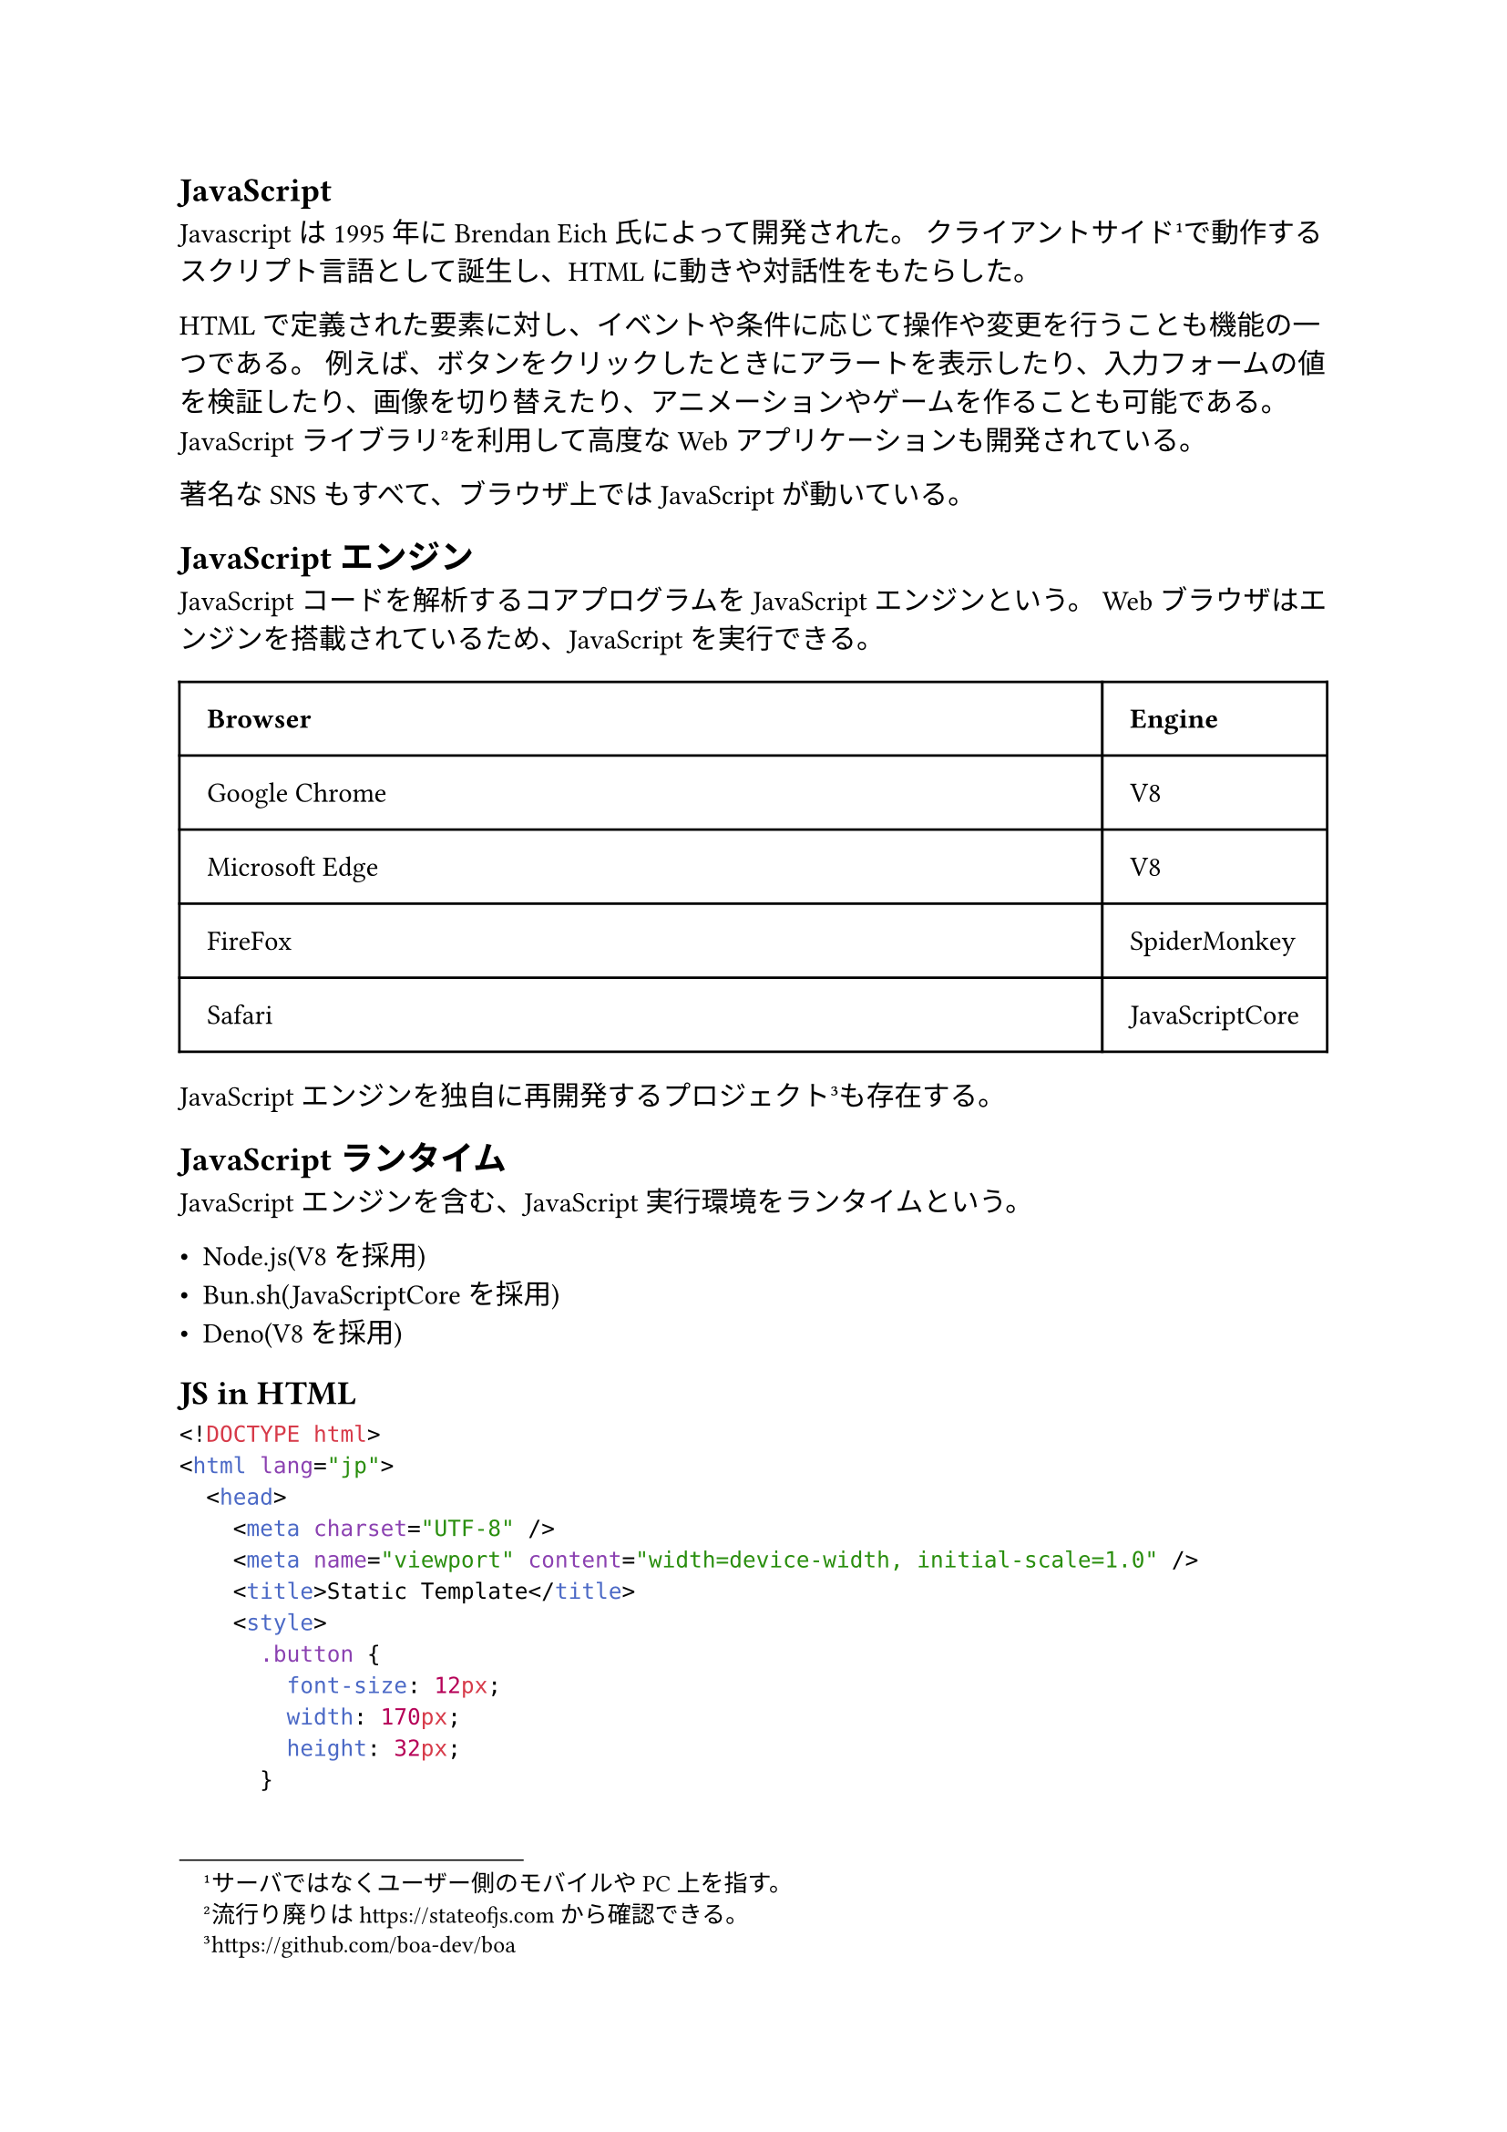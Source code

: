 == JavaScript

Javascriptは1995年にBrendan Eich氏によって開発された。
クライアントサイド#footnote[サーバではなくユーザー側のモバイルやPC上を指す。]で動作するスクリプト言語として誕生し、HTMLに動きや対話性をもたらした。

HTMLで定義された要素に対し、イベントや条件に応じて操作や変更を行うことも機能の一つである。
例えば、ボタンをクリックしたときにアラートを表示したり、入力フォームの値を検証したり、画像を切り替えたり、アニメーションやゲームを作ることも可能である。
JavaScriptライブラリ#footnote[流行り廃りは https://stateofjs.com から確認できる。]を利用して高度なWebアプリケーションも開発されている。

著名なSNSもすべて、ブラウザ上ではJavaScriptが動いている。

== JavaScriptエンジン

JavaScriptコードを解析するコアプログラムをJavaScriptエンジンという。
Webブラウザはエンジンを搭載されているため、JavaScriptを実行できる。

#table(
  columns: (1fr, auto),
  inset: 1em,
  align: horizon,
  [*Browser*], [*Engine*],
  "Google Chrome",
  "V8",
  "Microsoft Edge",
  "V8",
  "FireFox",
  "SpiderMonkey",
  "Safari",
  "JavaScriptCore"
)

JavaScriptエンジンを独自に再開発するプロジェクト#footnote[https://github.com/boa-dev/boa]も存在する。

== JavaScriptランタイム

JavaScriptエンジンを含む、JavaScript実行環境をランタイムという。

- Node.js(V8を採用)
- Bun.sh(JavaScriptCoreを採用)
- Deno(V8を採用)

== JS in HTML

```html
<!DOCTYPE html>
<html lang="jp">
  <head>
    <meta charset="UTF-8" />
    <meta name="viewport" content="width=device-width, initial-scale=1.0" />
    <title>Static Template</title>
    <style>
      .button {
        font-size: 12px;
        width: 170px;
        height: 32px;
      }

      #toast {
        display: flex;
        visibility: hidden;
        height: 60px;
        width: 300px;
        border: 1px solid rgba(0, 0, 0, 0.1);
        border-radius: 3px;
        position: absolute;
        top: 50%;
        left: 50%;
        transform: translate(-50%, -50%);
      }

      #toast > p {
        margin: auto 8px;
        font-size: 14px;
        color: #155724;
        letter-spacing: 0;
        line-height: 18px;
      }
    </style>
  </head>
  <body>
    <div id="toast">
      <p>Hello, JavaScript!</p>
    </div>
    <button class="button">Enter</button>

    <script>
      document.addEventListener("DOMContentLoaded", function () {
        const toast = document.querySelector("#toast");
        const button = document.querySelector(".button");

        button.addEventListener("click", () => {
          // Show toast
          toast.style.visibility = "visible";

          // Hide toast after a few seconds
          setTimeout(function () {
            toast.style.visibility = "hidden";
          }, 3000);
        });
      });
    </script>
  </body>
</html>
```

== DOM
